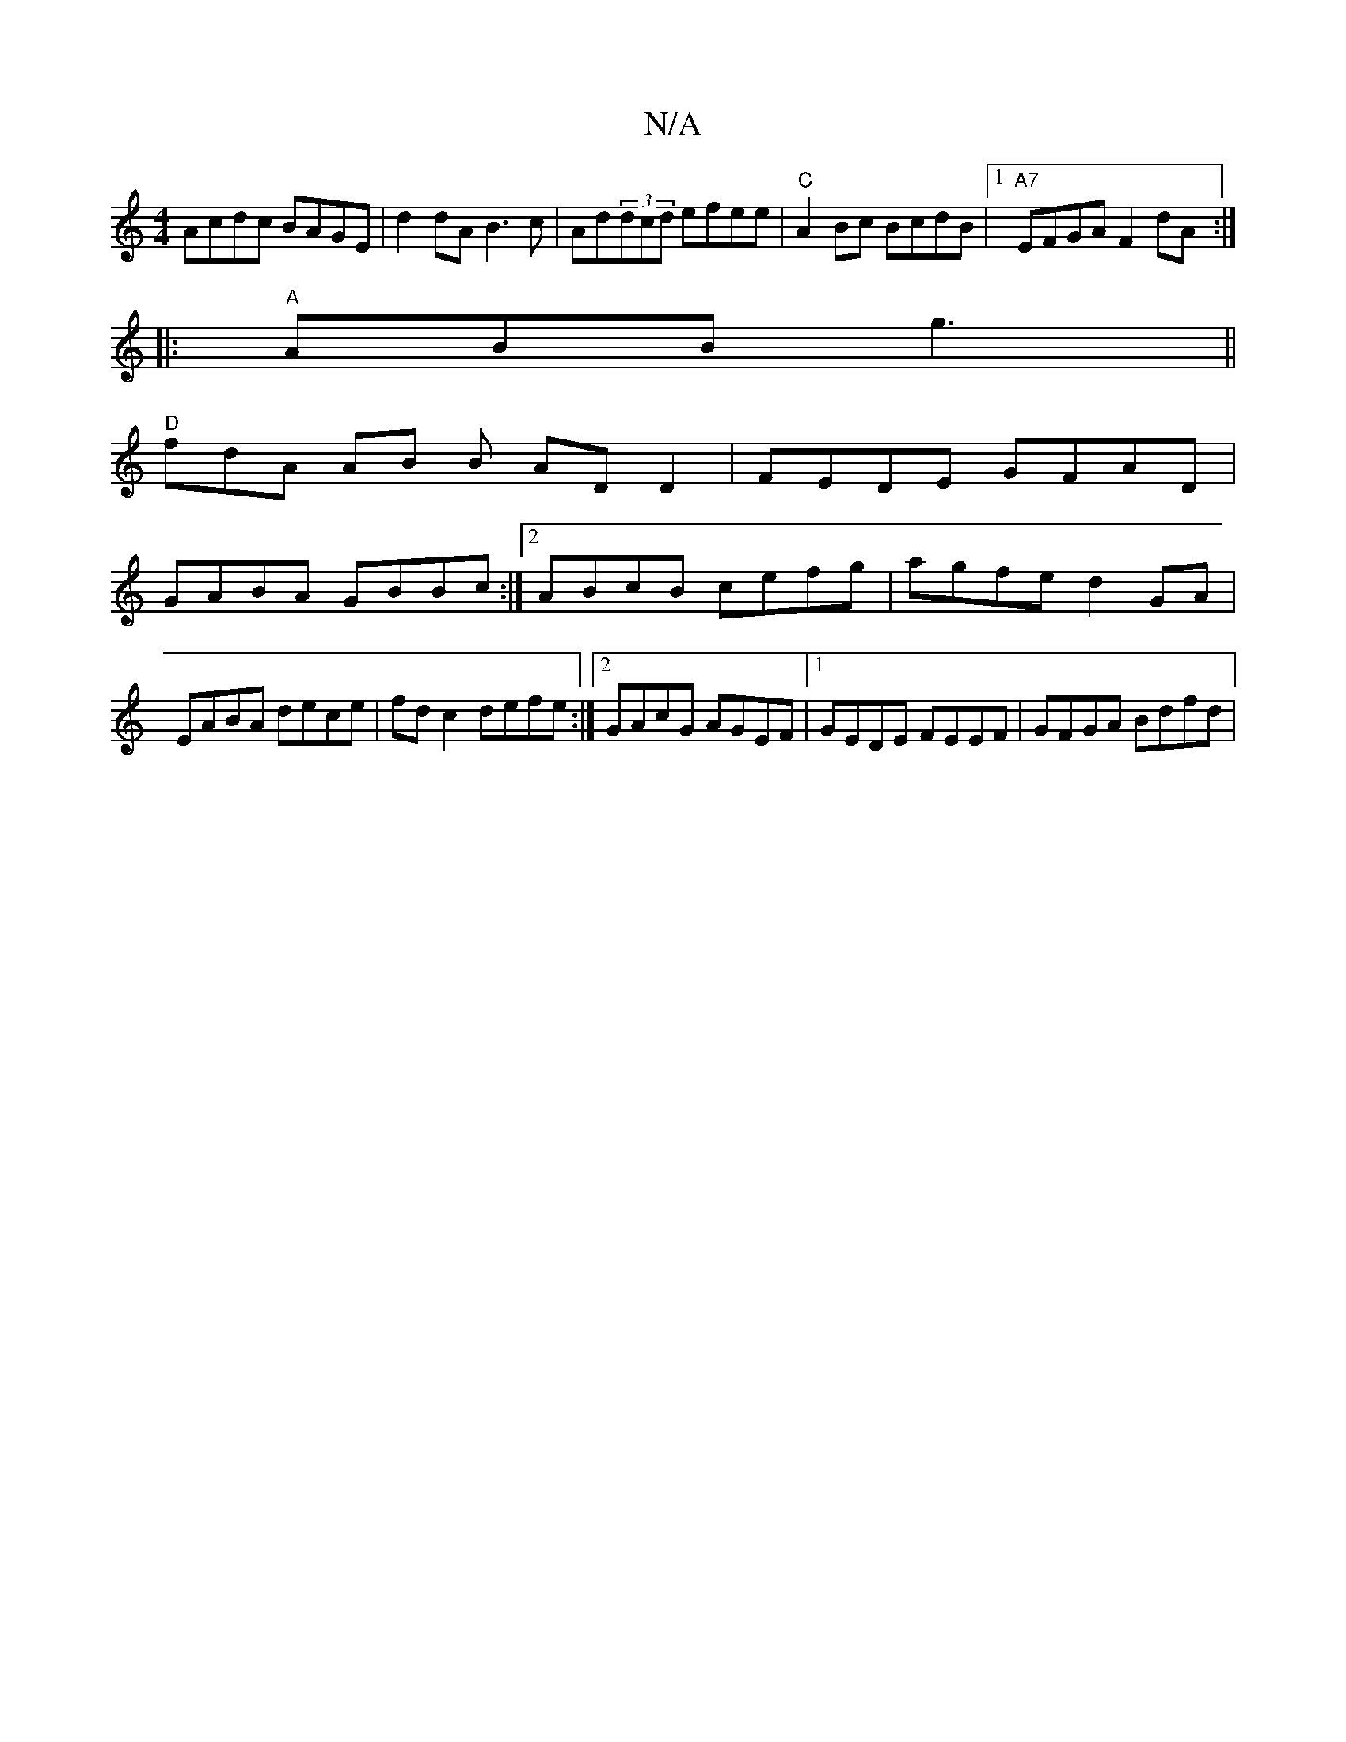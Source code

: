 X:1
T:N/A
M:4/4
R:N/A
K:Cmajor
Acdc BAGE|d2dA B3 c|Ad(3dcd efee|"C"A2Bc BcdB|1 "A7"EFGA F2dA:|
|: "A" ABB g3 ||
"D"fdA AB B ADD2|FEDE GFAD|
GABA GBBc:|[2 ABcB cefg|agfe d2 GA|EABA dece|fd c2 defe:|2 GAcG AGEF|1 GEDE FEEF|GFGA Bdfd|